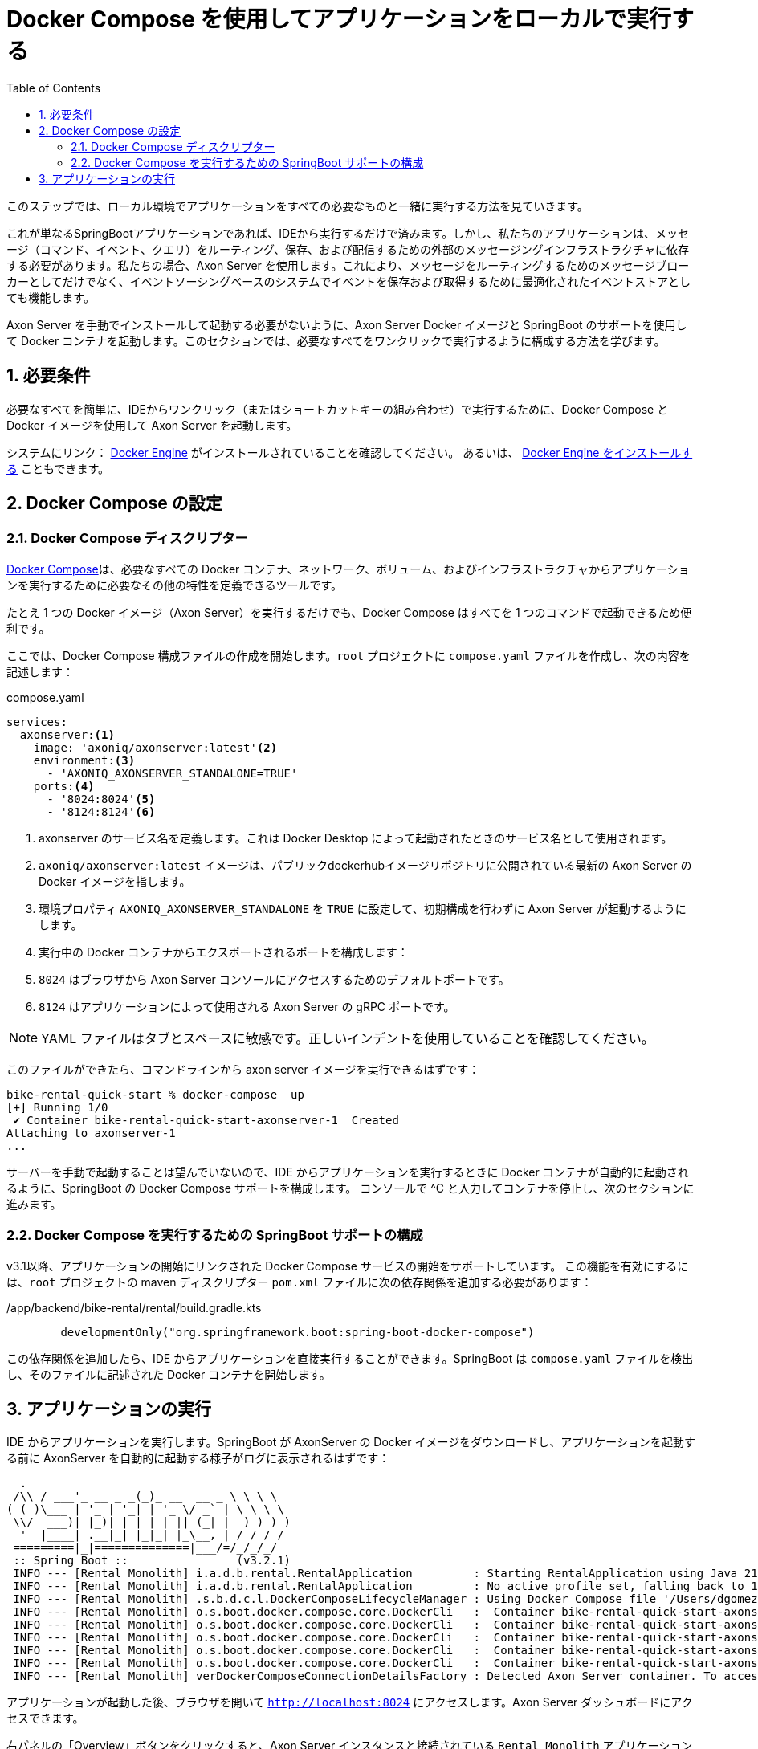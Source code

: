 :toc: left
:toclevels: 5
:sectnums:
:stem:
:source-highlighter: coderay

= Docker Compose を使用してアプリケーションをローカルで実行する

このステップでは、ローカル環境でアプリケーションをすべての必要なものと一緒に実行する方法を見ていきます。

これが単なるSpringBootアプリケーションであれば、IDEから実行するだけで済みます。しかし、私たちのアプリケーションは、メッセージ（コマンド、イベント、クエリ）をルーティング、保存、および配信するための外部のメッセージングインフラストラクチャに依存する必要があります。私たちの場合、Axon Server を使用します。これにより、メッセージをルーティングするためのメッセージブローカーとしてだけでなく、イベントソーシングベースのシステムでイベントを保存および取得するために最適化されたイベントストアとしても機能します。

Axon Server を手動でインストールして起動する必要がないように、Axon Server Docker イメージと SpringBoot のサポートを使用して Docker コンテナを起動します。このセクションでは、必要なすべてをワンクリックで実行するように構成する方法を学びます。

== 必要条件

必要なすべてを簡単に、IDEからワンクリック（またはショートカットキーの組み合わせ）で実行するために、Docker Compose と Docker イメージを使用して Axon Server を起動します。

システムにリンク： https://docs.docker.com/engine/[Docker Engine,role=external,window=_blank] がインストールされていることを確認してください。 あるいは、 https://docs.docker.com/engine/install/[Docker Engine をインストールする,role=external,window=_blank] こともできます。

== Docker Compose の設定

=== Docker Compose ディスクリプター

https://docs.docker.com/compose/[Docker Compose,role=external,window=_blank]は、必要なすべての Docker コンテナ、ネットワーク、ボリューム、およびインフラストラクチャからアプリケーションを実行するために必要なその他の特性を定義できるツールです。

たとえ 1 つの Docker イメージ（Axon Server）を実行するだけでも、Docker Compose はすべてを 1 つのコマンドで起動できるため便利です。

ここでは、Docker Compose 構成ファイルの作成を開始します。`root` プロジェクトに `compose.yaml` ファイルを作成し、次の内容を記述します：

[source,yaml]
.compose.yaml
----
services:
  axonserver:<.>
    image: 'axoniq/axonserver:latest'<.>
    environment:<.>
      - 'AXONIQ_AXONSERVER_STANDALONE=TRUE'
    ports:<.>
      - '8024:8024'<.>
      - '8124:8124'<.>
----
<.> axonserver のサービス名を定義します。これは Docker Desktop によって起動されたときのサービス名として使用されます。
<.> `axoniq/axonserver:latest` イメージは、パブリックdockerhubイメージリポジトリに公開されている最新の Axon Server の Docker イメージを指します。
<.> 環境プロパティ `AXONIQ_AXONSERVER_STANDALONE` を `TRUE` に設定して、初期構成を行わずに Axon Server が起動するようにします。
<.> 実行中の Docker コンテナからエクスポートされるポートを構成します：
<.> `8024` はブラウザから Axon Server コンソールにアクセスするためのデフォルトポートです。
<.> `8124` はアプリケーションによって使用される Axon Server の gRPC ポートです。

NOTE: YAML ファイルはタブとスペースに敏感です。正しいインデントを使用していることを確認してください。

このファイルができたら、コマンドラインから axon server イメージを実行できるはずです：

[,bash]
----
bike-rental-quick-start % docker-compose  up
[+] Running 1/0
 ✔ Container bike-rental-quick-start-axonserver-1  Created                                                                                                                             0.0s
Attaching to axonserver-1
...
----

サーバーを手動で起動することは望んでいないので、IDE からアプリケーションを実行するときに Docker コンテナが自動的に起動されるように、SpringBoot の Docker Compose サポートを構成します。
コンソールで ^C と入力してコンテナを停止し、次のセクションに進みます。

=== Docker Compose を実行するための SpringBoot サポートの構成

v3.1以降、アプリケーションの開始にリンクされた Docker Compose サービスの開始をサポートしています。
この機能を有効にするには、`root` プロジェクトの maven ディスクリプター `pom.xml` ファイルに次の依存関係を追加する必要があります：

[,kotlin]
./app/backend/bike-rental/rental/build.gradle.kts
----
	developmentOnly("org.springframework.boot:spring-boot-docker-compose")
----

この依存関係を追加したら、IDE からアプリケーションを直接実行することができます。SpringBoot は `compose.yaml` ファイルを検出し、そのファイルに記述された Docker コンテナを開始します。

== アプリケーションの実行

IDE からアプリケーションを実行します。SpringBoot が AxonServer の Docker イメージをダウンロードし、アプリケーションを起動する前に AxonServer を自動的に起動する様子がログに表示されるはずです：

[,console]
----
  .   ____          _            __ _ _
 /\\ / ___'_ __ _ _(_)_ __  __ _ \ \ \ \
( ( )\___ | '_ | '_| | '_ \/ _` | \ \ \ \
 \\/  ___)| |_)| | | | | || (_| |  ) ) ) )
  '  |____| .__|_| |_|_| |_\__, | / / / /
 =========|_|==============|___/=/_/_/_/
 :: Spring Boot ::                (v3.2.1)
 INFO --- [Rental Monolith] i.a.d.b.rental.RentalApplication         : Starting RentalApplication using Java 21 with PID 69132 (/Users/dgomezg/projects/axon/code-samples/bike-rental-quick-start/rental/target/classes started by dgomezg in /Users/dgomezg/projects/axon/code-samples/bike-rental-quick-start)
 INFO --- [Rental Monolith] i.a.d.b.rental.RentalApplication         : No active profile set, falling back to 1 default profile: "default"
 INFO --- [Rental Monolith] .s.b.d.c.l.DockerComposeLifecycleManager : Using Docker Compose file '/Users/dgomezg/projects/axon/code-samples/bike-rental-quick-start/compose.yaml'
 INFO --- [Rental Monolith] o.s.boot.docker.compose.core.DockerCli   :  Container bike-rental-quick-start-axonserver-1  Created
 INFO --- [Rental Monolith] o.s.boot.docker.compose.core.DockerCli   :  Container bike-rental-quick-start-axonserver-1  Starting
 INFO --- [Rental Monolith] o.s.boot.docker.compose.core.DockerCli   :  Container bike-rental-quick-start-axonserver-1  Started
 INFO --- [Rental Monolith] o.s.boot.docker.compose.core.DockerCli   :  Container bike-rental-quick-start-axonserver-1  Waiting
 INFO --- [Rental Monolith] o.s.boot.docker.compose.core.DockerCli   :  Container bike-rental-quick-start-axonserver-1  Healthy
 INFO --- [Rental Monolith] verDockerComposeConnectionDetailsFactory : Detected Axon Server container. To access the dashboard, visit http://127.0.0.1:8024
----

アプリケーションが起動した後、ブラウザを開いて `http://localhost:8024[,role=external,window=_blank]` にアクセスします。Axon Server ダッシュボードにアクセスできます。

右パネルの「Overview」ボタンをクリックすると、Axon Server インスタンスと接続されている `Rental Monolith` アプリケーションが表示されます。

image::images/AxonServer-Dashboard.png[Axon Server ダッシュボードのスクリーンショット。Axon Server インスタンスに接続されたレンタルアプリケーションを表示]

次のステップでは、システム内のすべてのバイクのリストを取得する機能を実装します。したがって、`Query Model` をいくつかのプロジェクションで実装する方法を見ていきます。